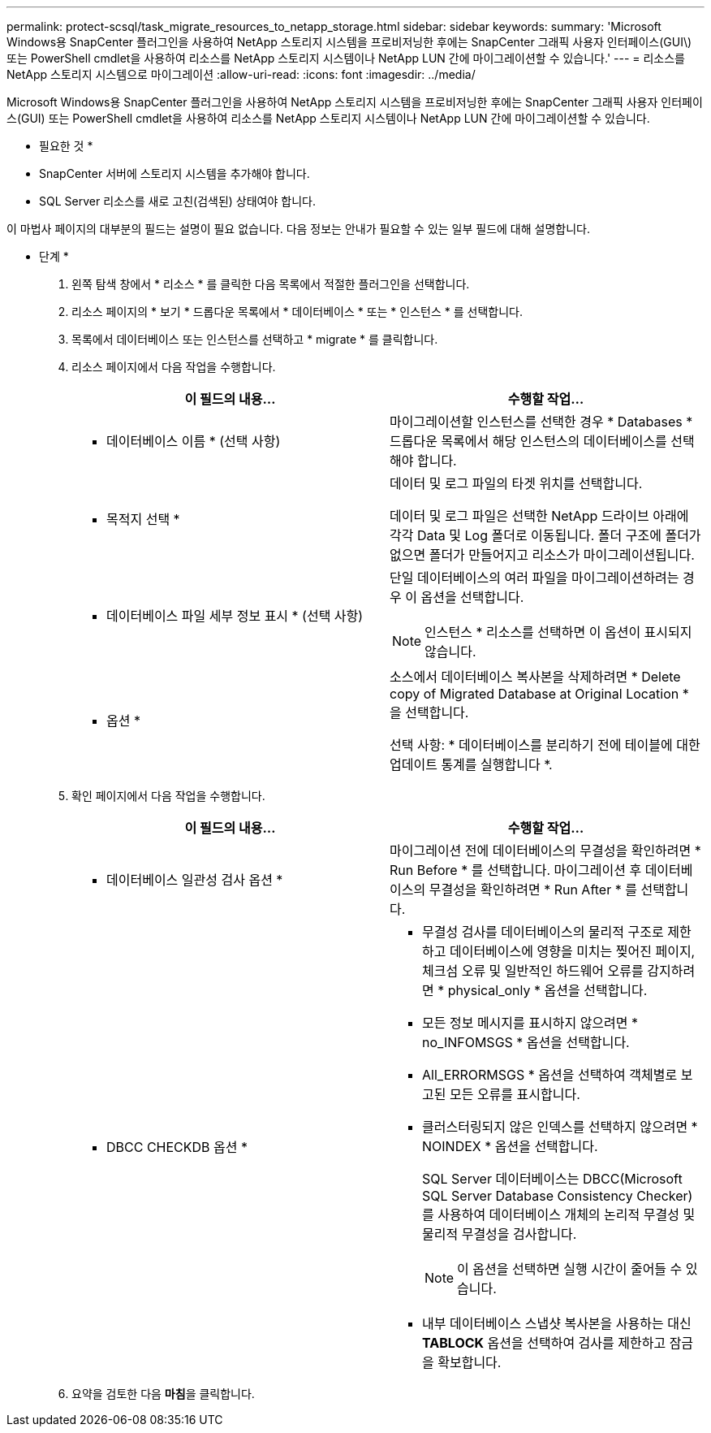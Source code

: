 ---
permalink: protect-scsql/task_migrate_resources_to_netapp_storage.html 
sidebar: sidebar 
keywords:  
summary: 'Microsoft Windows용 SnapCenter 플러그인을 사용하여 NetApp 스토리지 시스템을 프로비저닝한 후에는 SnapCenter 그래픽 사용자 인터페이스(GUI\) 또는 PowerShell cmdlet을 사용하여 리소스를 NetApp 스토리지 시스템이나 NetApp LUN 간에 마이그레이션할 수 있습니다.' 
---
= 리소스를 NetApp 스토리지 시스템으로 마이그레이션
:allow-uri-read: 
:icons: font
:imagesdir: ../media/


[role="lead"]
Microsoft Windows용 SnapCenter 플러그인을 사용하여 NetApp 스토리지 시스템을 프로비저닝한 후에는 SnapCenter 그래픽 사용자 인터페이스(GUI) 또는 PowerShell cmdlet을 사용하여 리소스를 NetApp 스토리지 시스템이나 NetApp LUN 간에 마이그레이션할 수 있습니다.

* 필요한 것 *

* SnapCenter 서버에 스토리지 시스템을 추가해야 합니다.
* SQL Server 리소스를 새로 고친(검색된) 상태여야 합니다.


이 마법사 페이지의 대부분의 필드는 설명이 필요 없습니다. 다음 정보는 안내가 필요할 수 있는 일부 필드에 대해 설명합니다.

* 단계 *

. 왼쪽 탐색 창에서 * 리소스 * 를 클릭한 다음 목록에서 적절한 플러그인을 선택합니다.
. 리소스 페이지의 * 보기 * 드롭다운 목록에서 * 데이터베이스 * 또는 * 인스턴스 * 를 선택합니다.
. 목록에서 데이터베이스 또는 인스턴스를 선택하고 * migrate * 를 클릭합니다.
. 리소스 페이지에서 다음 작업을 수행합니다.
+
|===
| 이 필드의 내용... | 수행할 작업... 


 a| 
* 데이터베이스 이름 * (선택 사항)
 a| 
마이그레이션할 인스턴스를 선택한 경우 * Databases * 드롭다운 목록에서 해당 인스턴스의 데이터베이스를 선택해야 합니다.



 a| 
* 목적지 선택 *
 a| 
데이터 및 로그 파일의 타겟 위치를 선택합니다.

데이터 및 로그 파일은 선택한 NetApp 드라이브 아래에 각각 Data 및 Log 폴더로 이동됩니다. 폴더 구조에 폴더가 없으면 폴더가 만들어지고 리소스가 마이그레이션됩니다.



 a| 
* 데이터베이스 파일 세부 정보 표시 * (선택 사항)
 a| 
단일 데이터베이스의 여러 파일을 마이그레이션하려는 경우 이 옵션을 선택합니다.


NOTE: 인스턴스 * 리소스를 선택하면 이 옵션이 표시되지 않습니다.



 a| 
* 옵션 *
 a| 
소스에서 데이터베이스 복사본을 삭제하려면 * Delete copy of Migrated Database at Original Location * 을 선택합니다.

선택 사항: * 데이터베이스를 분리하기 전에 테이블에 대한 업데이트 통계를 실행합니다 *.

|===
. 확인 페이지에서 다음 작업을 수행합니다.
+
|===
| 이 필드의 내용... | 수행할 작업... 


 a| 
* 데이터베이스 일관성 검사 옵션 *
 a| 
마이그레이션 전에 데이터베이스의 무결성을 확인하려면 * Run Before * 를 선택합니다. 마이그레이션 후 데이터베이스의 무결성을 확인하려면 * Run After * 를 선택합니다.



 a| 
* DBCC CHECKDB 옵션 *
 a| 
** 무결성 검사를 데이터베이스의 물리적 구조로 제한하고 데이터베이스에 영향을 미치는 찢어진 페이지, 체크섬 오류 및 일반적인 하드웨어 오류를 감지하려면 * physical_only * 옵션을 선택합니다.
** 모든 정보 메시지를 표시하지 않으려면 * no_INFOMSGS * 옵션을 선택합니다.
** All_ERRORMSGS * 옵션을 선택하여 객체별로 보고된 모든 오류를 표시합니다.
** 클러스터링되지 않은 인덱스를 선택하지 않으려면 * NOINDEX * 옵션을 선택합니다.
+
SQL Server 데이터베이스는 DBCC(Microsoft SQL Server Database Consistency Checker)를 사용하여 데이터베이스 개체의 논리적 무결성 및 물리적 무결성을 검사합니다.

+

NOTE: 이 옵션을 선택하면 실행 시간이 줄어들 수 있습니다.

** 내부 데이터베이스 스냅샷 복사본을 사용하는 대신** TABLOCK** 옵션을 선택하여 검사를 제한하고 잠금을 확보합니다.


|===
. 요약을 검토한 다음 ** 마침**을 클릭합니다.

